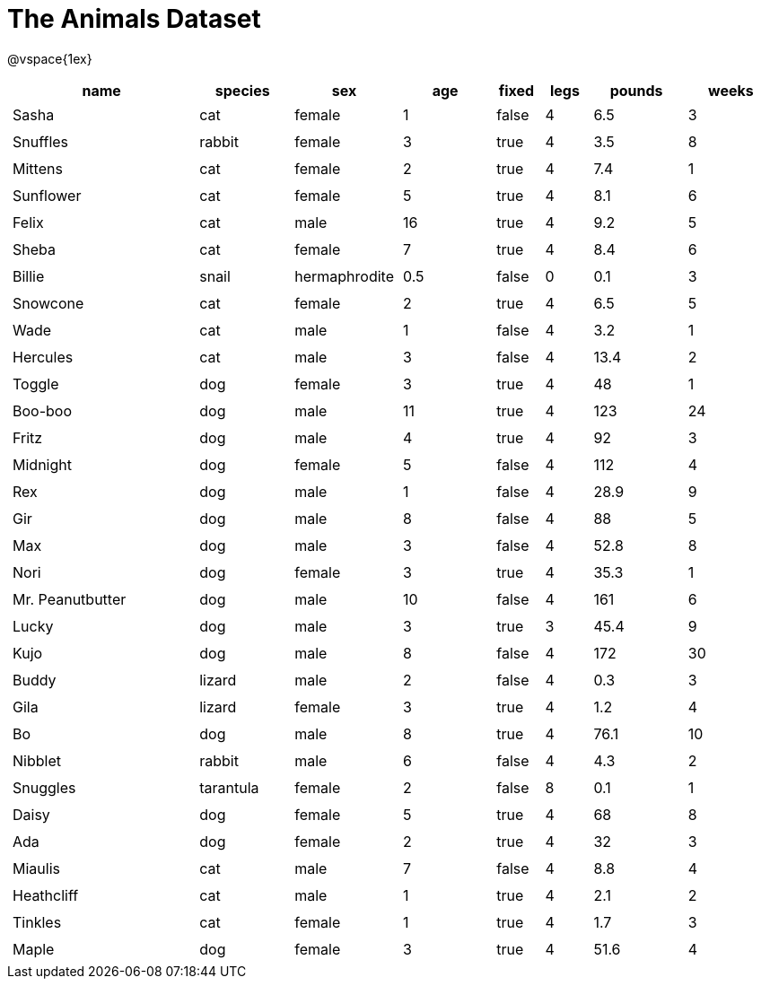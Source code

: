 = The Animals Dataset

++++
<style>
#content td.tableblock.valign-top{ padding: 4px; }
</style>
++++

@vspace{1ex}

[cols="4,^2,^2,^2,^1,^1,^2,^2",options="header"]
|===
|name 				| species 	| sex 			| age| fixed	| legs 	| pounds| weeks
|Sasha 				| cat 		| female		|  1 | false	| 4 	| 6.5 	|  3
|Snuffles 			| rabbit 	| female		|  3 | true 	| 4 	| 3.5 	|  8
|Mittens 			| cat 		| female		|  2 | true		| 4 	| 7.4 	|  1
|Sunflower 			| cat 		| female		|  5 | true 	| 4 	| 8.1 	|  6
|Felix				| cat		| male			|  16| true		| 4		| 9.2	|  5
|Sheba 				| cat 		| female		|  7 | true 	| 4 	| 8.4 	|  6
|Billie 			| snail		| hermaphrodite	|0.5 | false 	| 0		| 0.1 	|  3
|Snowcone 			| cat 		| female		|  2 | true 	| 4 	| 6.5 	|  5
|Wade 				| cat 		| male 			|  1 | false	| 4 	| 3.2 	|  1
|Hercules 			| cat 		| male 			|  3 | false	| 4 	| 13.4 	|  2
|Toggle 			| dog 		| female		|  3 | true 	| 4 	| 48 	|  1
|Boo-boo 			| dog 		| male 			| 11 | true 	| 4 	| 123 	| 24
|Fritz 				| dog 		| male 			|  4 | true 	| 4 	| 92 	|  3
|Midnight 			| dog 		| female		|  5 | false	| 4 	| 112 	|  4
|Rex 				| dog 		| male 			|  1 | false	| 4 	| 28.9 	|  9
|Gir 				| dog 		| male 			|  8 | false	| 4 	| 88 	|  5
|Max 				| dog 		| male 			|  3 | false	| 4 	| 52.8 	|  8
|Nori 				| dog 		| female		|  3 | true 	| 4 	| 35.3 	|  1
|Mr. Peanutbutter 	| dog 		| male 			| 10 | false	| 4 	| 161 	|  6
|Lucky 				| dog 		| male 			|  3 | true 	| 3 	| 45.4 	|  9
|Kujo				| dog 		| male 			|  8 | false	| 4 	| 172 	| 30
|Buddy 				| lizard 	| male 			|  2 | false	| 4 	| 0.3 	|  3
|Gila 				| lizard 	| female		|  3 | true 	| 4 	| 1.2 	|  4
|Bo 				| dog 		| male 			|  8 | true 	| 4 	| 76.1 	| 10
|Nibblet 			| rabbit 	| male 			|  6 | false	| 4 	| 4.3 	|  2
|Snuggles 			| tarantula | female		|  2 | false	| 8 	| 0.1 	|  1
|Daisy 				| dog 		| female		|  5 | true 	| 4 	| 68 	|  8
|Ada 				| dog 		| female		|  2 | true 	| 4 	| 32 	|  3
|Miaulis 			| cat 		| male 			|  7 | false	| 4 	| 8.8	|  4
|Heathcliff 		| cat 		| male 			|  1 | true 	| 4 	| 2.1 	|  2
|Tinkles 			| cat 		| female		|  1 | true 	| 4 	| 1.7 	|  3
|Maple				| dog		| female		|  3 | true		| 4		| 51.6	|  4	
|===
